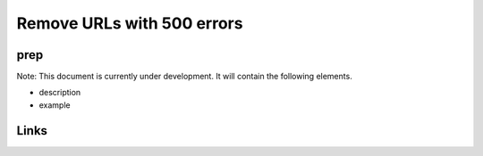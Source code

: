 
Remove URLs with 500 errors
===========================

prep
----

Note: This document is currently under development. It will contain the following elements.


* description
* example

Links
-----
